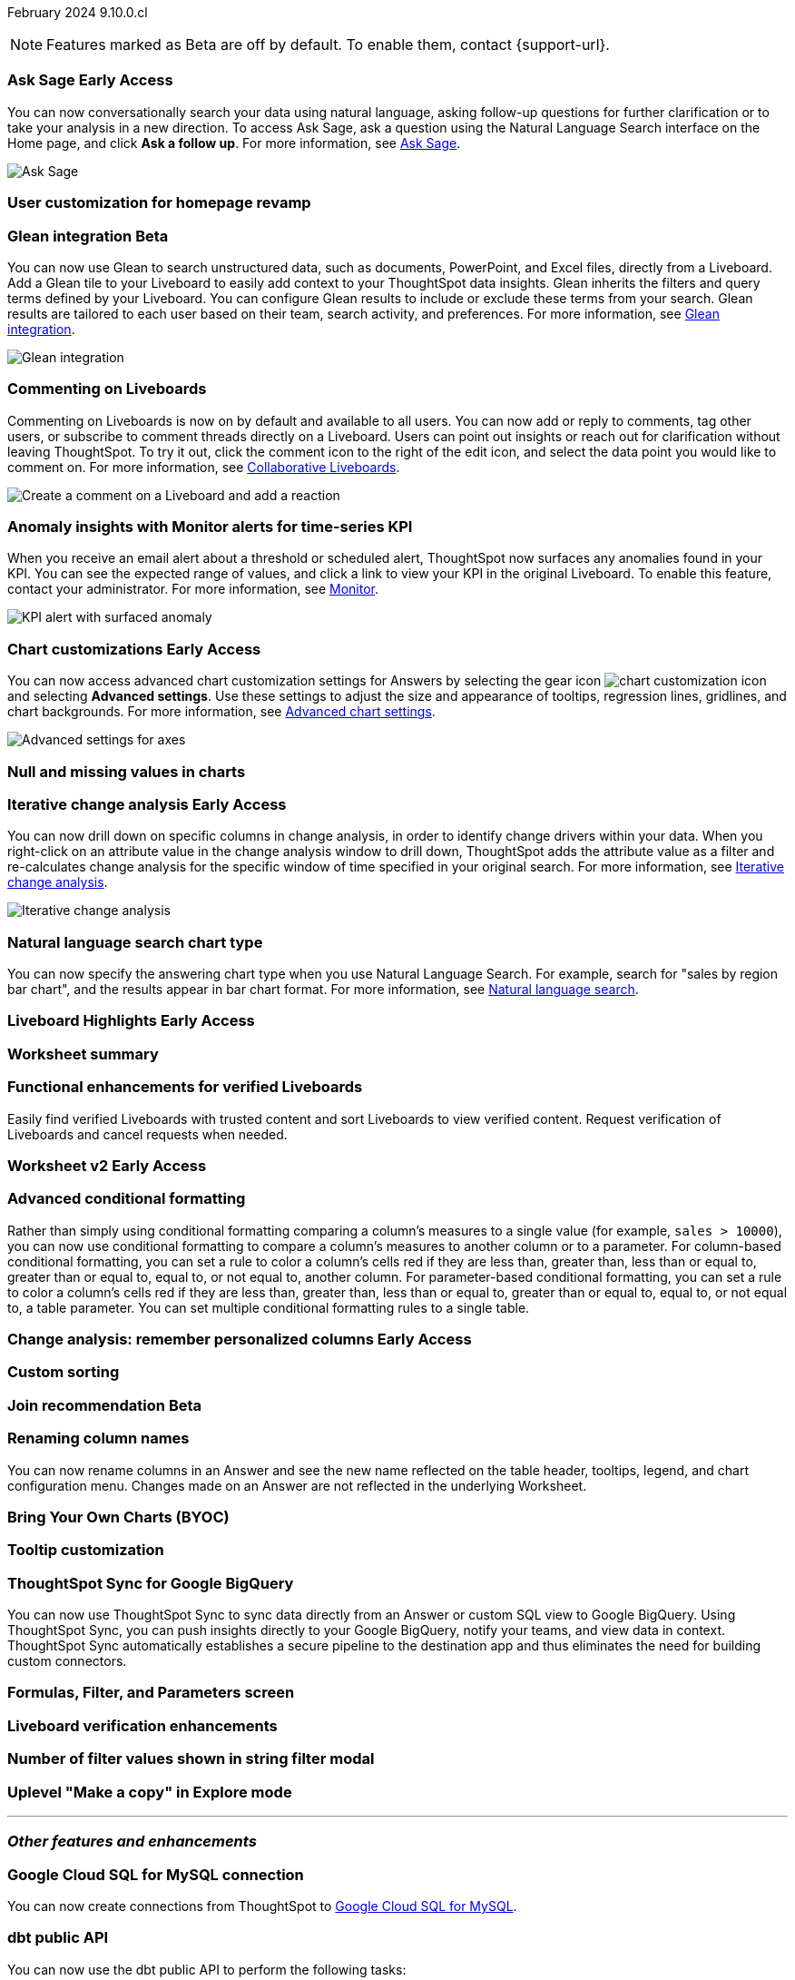 ifndef::pendo-links[]
February 2024 [label label-dep]#9.10.0.cl#
endif::[]
ifdef::pendo-links[]
[month-year-whats-new]#February 2024#
[label label-dep-whats-new]#9.10.0.cl#
endif::[]

ifndef::free-trial-feature[]
NOTE: Features marked as [.badge.badge-update-note]#Beta# are off by default. To enable them, contact {support-url}.
endif::free-trial-feature[]

[#primary-9-10-0-cl]

// Business User

ifndef::free-trial-feature[]
ifndef::pendo-links[]
[#9-10-0-cl-ask-sage]
[discrete]
=== Ask Sage [.badge.badge-early-access]#Early Access#
endif::[]
ifdef::pendo-links[]
[#9-10-0-cl-ask-sage]
[discrete]
=== Ask Sage [.badge.badge-early-access-whats-new]#Early Access#
endif::[]

// Naomi -- scal-175485, scal-177391. actually EA.  add gif. if gif is too small, zoom in on text and back out again for result.

You can now conversationally search your data using natural language, asking follow-up questions for further clarification or to take your analysis in a new direction. To access Ask Sage, ask a question using the Natural Language Search interface on the Home page, and click *Ask a follow up*. For more information, see
ifndef::pendo-links[]
xref:ask-sage.adoc[Ask Sage].
endif::[]
ifdef::pendo-links[]
xref:ask-sage.adoc[Ask Sage,window=_blank].
endif::[]

image::ask-sage.gif[Ask Sage]

endif::free-trial-feature[]


[#9-10-0-cl-homepage]
[discrete]
=== User customization for homepage revamp

// Mark -- scal-160332

ifndef::free-trial-feature[]
ifndef::pendo-links[]
[#9-10-0-cl-glean]
[discrete]
=== Glean integration [.badge.badge-beta]#Beta#
endif::[]
ifdef::pendo-links[]
[#9-10-0-cl-glean]
[discrete]
=== Glean integration [.badge.badge-beta-whats-new]#Beta#
endif::[]

// Naomi -- scal-175860. actually beta. does the customer need to have a Glean account? Is there an admin experience different from the user experience? add gif with just searching the Glean tile. keep it short.

You can now use Glean to search unstructured data, such as documents, PowerPoint, and Excel files, directly from a Liveboard. Add a Glean tile to your Liveboard to easily add context to your ThoughtSpot data insights. Glean inherits the filters and query terms defined by your Liveboard. You can configure Glean results to include or exclude these terms from your search. Glean results are tailored to each user based on their team, search activity, and preferences. For more information, see
ifndef::pendo-links[]
xref:glean-integration.adoc[Glean integration].
endif::[]
ifdef::pendo-links[]
xref:glean-integration.adoc[Glean integration,window=_blank].
endif::[]

image::glean-integration.gif[Glean integration]
endif::free-trial-feature[]



[#9-10-0-cl-commenting]
[discrete]
=== Commenting on Liveboards

// Naomi -- scal-15915

Commenting on Liveboards is now on by default and available to all users. You can now add or reply to comments, tag other users, or subscribe to comment threads directly on a Liveboard. Users can point out insights or reach out for clarification without leaving ThoughtSpot. To try it out, click the comment icon to the right of the edit icon, and select the data point you would like to comment on. For more information, see
ifndef::pendo-links[]
xref:liveboard-comment.adoc[Collaborative Liveboards].
endif::[]
ifdef::pendo-links[]
xref:liveboard-comment.adoc[Collaborative Liveboards,window=_blank].
endif::[]

image:liveboard-comment.gif[Create a comment on a Liveboard and add a reaction]


[#9-10-0-cl-anomaly]
[discrete]
=== Anomaly insights with Monitor alerts for time-series KPI
// Naomi -- scal-173345, scal-89341

When you receive an email alert about a threshold or scheduled alert, ThoughtSpot now surfaces any anomalies found in your KPI. You can see the expected range of values, and click a link to view your KPI in the original Liveboard. To enable this feature, contact your administrator. For more information, see
ifndef::pendo-links[]
xref:monitor.adoc#early-access[Monitor].
endif::[]
ifdef::pendo-links[]
xref:monitor.adoc#early-access[Monitor,window=_blank].
endif::[]

image::kpi-alert-anomaly.png[KPI alert with surfaced anomaly]





ifndef::free-trial-feature[]
ifndef::pendo-links[]
[#9-10-0-cl-highcharts]
[discrete]
=== Chart customizations [.badge.badge-early-access]#Early Access#
endif::[]
ifdef::pendo-links[]
[#9-10-0-cl-highcharts]
[discrete]
=== Chart customizations [.badge.badge-early-access-whats-new]#Early Access#
endif::[]

// Naomi -- scal-166121. actually EA. add image of tooltips or font settings.

You can now access advanced chart customization settings for Answers by selecting the gear icon image:icon-gear-10px.png[chart customization icon] and selecting *Advanced settings*. Use these settings to adjust the size and appearance of tooltips, regression lines, gridlines, and chart backgrounds. For more information, see
ifndef::pendo-links[]
xref:chart-settings-advanced.adoc[Advanced chart settings].
endif::[]
ifdef::pendo-links[]
xref:chart-settings-advanced.adoc[Advanced chart settings,window=_blank].
endif::[]

image::advanced-options-axis.png[Advanced settings for axes]
endif::free-trial-feature[]

[#9-10-0-cl-null]
[discrete]
=== Null and missing values in charts

// Naomi -- scal-169683. waiting on Manan for clarifying video.

ifndef::free-trial-feature[]
ifndef::pendo-links[]
[#9-10-0-cl-change]
[discrete]
=== Iterative change analysis [.badge.badge-early-access]#Early Access#
endif::[]
ifdef::pendo-links[]
[#9-10-0-cl-change]
[discrete]
=== Iterative change analysis [.badge.badge-early-access-whats-new]#Early Access#
endif::[]

// Naomi -- scal-141936, scal-176265. spotiq-change.adoc#iterative. add gif.

You can now drill down on specific columns in change analysis, in order to identify change drivers within your data. When you right-click on an attribute value in the change analysis window to drill down, ThoughtSpot adds the attribute value as a filter and re-calculates change analysis for the specific window of time specified in your original search. For more information, see
ifndef::pendo-links[]
xref:spotiq-change.adoc#iterative[Iterative change analysis].
endif::[]
ifdef::pendo-links[]
xref:spotiq-change.adoc#iterative[Iterative change analysis,window=_blank].
endif::[]

image::iterative-analysis.gif[Iterative change analysis]
endif::free-trial-feature[]


[#9-10-0-cl-chart]
[discrete]
=== Natural language search chart type

// Naomi -- scal-156247

You can now specify the answering chart type when you use Natural Language Search. For example, search for "sales by region bar chart", and the results appear in bar chart format. For more information, see
ifndef::pendo-links[]
xref:ai-answers.adoc[Natural language search].
endif::[]
ifdef::pendo-links[]
xref:ai-answers.adoc[Natural language search,window=_blank].
endif::[]



ifndef::free-trial-feature[]
ifndef::pendo-links[]
[#9-10-0-cl-highlight]
[discrete]
=== Liveboard Highlights [.badge.badge-early-access]#Early Access#
endif::[]
ifdef::pendo-links[]
[#9-10-0-cl-highlight]
[discrete]
=== Liveboard Highlights [.badge.badge-early-access-whats-new]#Early Access#
endif::[]

// Mark -- scal-178483, scal-162712

endif::free-trial-feature[]

[#9-10-0-cl-summary]
[discrete]
=== Worksheet summary

// Mark -- scal-161991



[#9-8-0-cl-verified]
[discrete]
=== Functional enhancements for verified Liveboards
Easily find verified Liveboards with trusted content and sort Liveboards to view verified content. Request verification of Liveboards and cancel requests when needed.

// Mary -- SCAL-158469. moved to 9.10 re:Sarib

// Analyst

ifndef::free-trial-feature[]
ifndef::pendo-links[]
[#9-10-0-cl-worksheet]
[discrete]
=== Worksheet v2 [.badge.badge-early-access]#Early Access#
endif::[]
ifdef::pendo-links[]
[#9-10-0-cl-worksheet]
[discrete]
=== Worksheet v2 [.badge.badge-early-access-whats-new]#Early Access#
endif::[]

// Mark -- scal-158357

endif::free-trial-feature[]

[#9-10-0-cl-conditional]
[discrete]
=== Advanced conditional formatting

// Naomi -- scal-177005. add gif?

Rather than simply using conditional formatting comparing a column's measures to a single value (for example, `sales > 10000`), you can now use conditional formatting to compare a column's measures to another column or to a parameter. For column-based conditional formatting, you can set a rule to color a column's cells red if they are less than, greater than, less than or equal to, greater than or equal to, equal to, or not equal to, another column. For parameter-based conditional formatting, you can set a rule to color a column's cells red if they are less than, greater than, less than or equal to, greater than or equal to, equal to, or not equal to, a table parameter. You can set multiple conditional formatting rules to a single table.



ifndef::free-trial-feature[]
ifndef::pendo-links[]
[#9-10-0-cl-personalized]
[discrete]
=== Change analysis: remember personalized columns [.badge.badge-early-access]#Early Access#
endif::[]
ifdef::pendo-links[]
[#9-10-0-cl-personalized]
[discrete]
=== Change analysis: remember personalized columns [.badge.badge-early-access-whats-new]#Early Access#
endif::[]


// Naomi -- scal-147558

endif::free-trial-feature[]

[#9-10-0-cl-custom]
[discrete]
=== Custom sorting

// Mary -- scal-181962

ifndef::free-trial-feature[]
ifndef::pendo-links[]
[#9-10-0-cl-join]
[discrete]
=== Join recommendation [.badge.badge-beta]#Beta#
endif::[]
ifdef::pendo-links[]
[#9-10-0-cl-join]
[discrete]
=== Join recommendation [.badge.badge-beta-whats-new]#Beta#
endif::[]


// Mark -- scal-154588

endif::free-trial-feature[]

[#9-10-0-cl-renaming]
[discrete]
=== Renaming column names

// Naomi -- scal-182100

You can now rename columns in an Answer and see the new name reflected on the table header, tooltips, legend, and chart configuration menu. Changes made on an Answer are not reflected in the underlying Worksheet.

[#9-10-0-cl-byoc]
[discrete]
=== Bring Your Own Charts (BYOC)

// Mark -- scal-171984, scal-67410

[#9-10-0-cl-tooltip]
[discrete]
=== Tooltip customization

// Mary -- scal-143396, scal-163885

[#9-10-0-cl-sync]
[discrete]
=== ThoughtSpot Sync for Google BigQuery

// Naomi -- scal-174127

You can now use ThoughtSpot Sync to sync data directly from
an Answer or custom SQL view to Google BigQuery. Using ThoughtSpot Sync, you can push insights directly to your Google BigQuery, notify your teams, and view data in context. ThoughtSpot Sync automatically establishes a secure pipeline to the destination app and thus eliminates the need for building custom connectors.

[#9-10-0-cl-parameters]
[discrete]
=== Formulas, Filter, and Parameters screen

// Mark -- scal-142019





[#9-10-0-cl-verified]
[discrete]
=== Liveboard verification enhancements

// Mary -- scal-134503



[#9-10-0-cl-filter]
[discrete]
=== Number of filter values shown in string filter modal

// Mary -- scal-177212

[#9-10-0-cl-explore]
[discrete]
=== Uplevel "Make a copy" in Explore mode

// Mark -- scal-161135 (may be none needed)

'''
[#secondary-9-10-0-cl]
[discrete]
=== _Other features and enhancements_

// Data Engineer

[#9-10-0-cl-connections]
[discrete]
=== Google Cloud SQL for MySQL connection

// Naomi -- scal-166158

You can now create connections from ThoughtSpot to
ifndef::pendo-links[]
xref:connections-google-cloud-sql-mysql.adoc[Google Cloud SQL for MySQL].
endif::[]
ifdef::pendo-links[]
xref:connections-google-cloud-sql-mysql.adoc[Google Cloud SQL for MySQL,window=_blank].
endif::[]



[#9-10-0-cl-dbt]
[discrete]
=== dbt public API

// Naomi -- scal-169065

You can now use the dbt public API to perform the following tasks:

* Create a dbt connection
* Delete a dbt connection
* Search a list of dbt connections
* Update a dbt connection
* Run dbt Sync
* Update dbt Sync

[#9-10-0-cl-dbt-v]
[discrete]
=== dbt version 1.7

// Naomi -- scal-169614

ThoughtSpot now supports dbt version 1.7.

[#9-10-0-cl-mobile]
[discrete]
=== Mobile app updates
// Mary -- scal-165060, scal-161325, scal-95381, scal-154973, scal-165060, consolidate all mobile updates into one heading

* Chart and library changes for mobile localization
* Mobile localization
* Improve the deep link experience
* Chart and library changes for mobile localization



[#9-10-0-cl-granular]
[discrete]
=== Granular privileges for data workspace

// Mary -- scal-174139


// IT/ Ops Engineer

[#9-10-0-cl-saml]
[discrete]
=== SAML assertion to include both Orgs and Groups information

// Mary -- scal-138809

[#9-10-0-cl-enterprise]
[discrete]
=== Granular privileges for Free Trial, Team Edition, Enterprise - Orgs

// Mary -- scal-155689

[#9-10-0-cl-modeling]
[discrete]
=== Granular privileges for data modeling

// Mary -- scal-154299

[#9-10-0-cl-neighbors]
[discrete]
=== Handling neighbors in shared clusters (essentials and pro edition)

// Mary -- scal-154107. clarify title.

[#9-10-0-cl-oidc]
[discrete]
=== Implement OIDC - Orgs on IAM v1 for Pricenow

// Mary -- scal-181443

[#9-10-0-cl-iam]
[discrete]
=== IAM v2 - OIDC support

// Mary -- scal-119837

[#9-10-0-cl-bridge]
[discrete]
=== Bridge connection to Cloud data warehouse from ThoughtSpot

// Mark -- scal-170548


[#9-10-0-cl-preview]
[discrete]
=== Preview mode

// Mark -- scal-149592

[#9-10-0-cl-worksheet-v2]
[discrete]
=== Worksheet v2

// Mark -- scal-155276

[#9-10-0-cl-logging]
[discrete]
=== Runaway logging leads to P0

// Mark -- scal-39685

[#9-10-0-cl-delta]
[discrete]
=== Build Upgrade Delta Migration

// Mark -- scal-168350

ifndef::free-trial-feature[]
[discrete]
=== ThoughtSpot Everywhere

For new features and enhancements introduced in this release of ThoughtSpot Everywhere, see https://developers.thoughtspot.com/docs/?pageid=whats-new[ThoughtSpot Developer Documentation^].
endif::[]